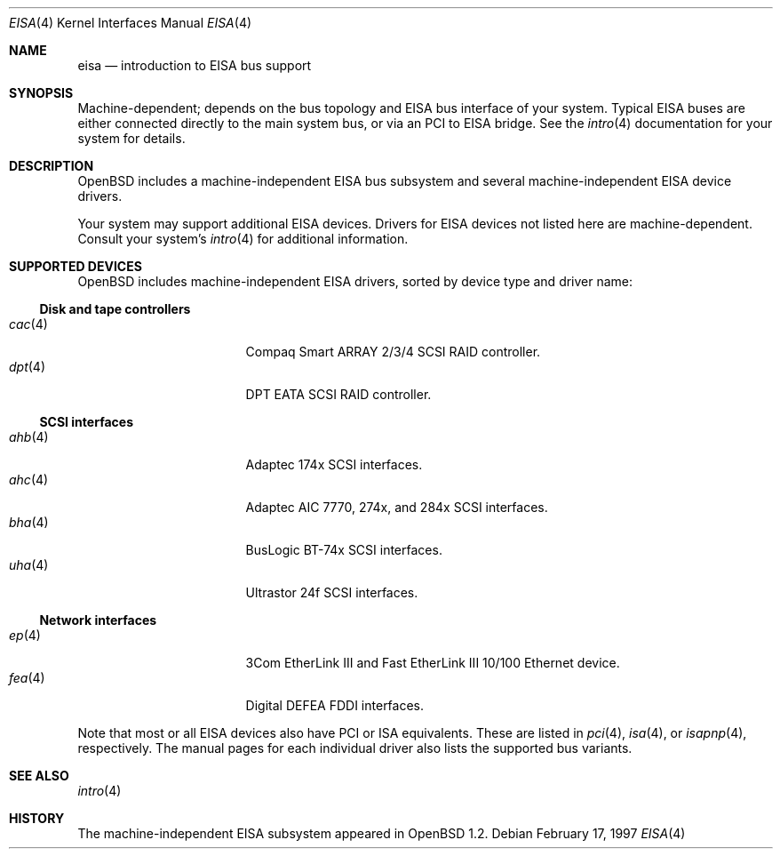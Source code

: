 .\"	$OpenBSD: src/share/man/man4/eisa.4,v 1.14 2006/09/05 14:42:02 jmc Exp $
.\"	$NetBSD: eisa.4,v 1.10 2001/09/11 22:52:52 wiz Exp $
.\"
.\" Copyright (c) 1997 Jonathan Stone
.\" All rights reserved.
.\"
.\" Redistribution and use in source and binary forms, with or without
.\" modification, are permitted provided that the following conditions
.\" are met:
.\" 1. Redistributions of source code must retain the above copyright
.\"    notice, this list of conditions and the following disclaimer.
.\" 2. Redistributions in binary form must reproduce the above copyright
.\"    notice, this list of conditions and the following disclaimer in the
.\"    documentation and/or other materials provided with the distribution.
.\" 3. All advertising materials mentioning features or use of this software
.\"    must display the following acknowledgements:
.\"      This product includes software developed by Jonathan Stone
.\" 4. The name of the author may not be used to endorse or promote products
.\"    derived from this software without specific prior written permission
.\"
.\" THIS SOFTWARE IS PROVIDED BY THE AUTHOR ``AS IS'' AND ANY EXPRESS OR
.\" IMPLIED WARRANTIES, INCLUDING, BUT NOT LIMITED TO, THE IMPLIED WARRANTIES
.\" OF MERCHANTABILITY AND FITNESS FOR A PARTICULAR PURPOSE ARE DISCLAIMED.
.\" IN NO EVENT SHALL THE AUTHOR BE LIABLE FOR ANY DIRECT, INDIRECT,
.\" INCIDENTAL, SPECIAL, EXEMPLARY, OR CONSEQUENTIAL DAMAGES (INCLUDING, BUT
.\" NOT LIMITED TO, PROCUREMENT OF SUBSTITUTE GOODS OR SERVICES; LOSS OF USE,
.\" DATA, OR PROFITS; OR BUSINESS INTERRUPTION) HOWEVER CAUSED AND ON ANY
.\" THEORY OF LIABILITY, WHETHER IN CONTRACT, STRICT LIABILITY, OR TORT
.\" (INCLUDING NEGLIGENCE OR OTHERWISE) ARISING IN ANY WAY OUT OF THE USE OF
.\" THIS SOFTWARE, EVEN IF ADVISED OF THE POSSIBILITY OF SUCH DAMAGE.
.\"
.Dd February 17, 1997
.Dt EISA 4
.Os
.Sh NAME
.Nm eisa
.Nd introduction to EISA bus support
.Sh SYNOPSIS
Machine-dependent; depends on the bus topology and
.Tn EISA
bus interface of your system.
Typical
.Tn EISA
buses are either connected directly
to the main system bus, or via an
.Tn PCI
to
.Tn EISA
bridge.
See the
.Xr intro 4
documentation for your system for details.
.Sh DESCRIPTION
.Ox
includes a machine-independent
.Tn EISA
bus subsystem and several machine-independent
.Tn EISA
device drivers.
.Pp
Your system may support additional
.Tn EISA
devices.
Drivers for
.Tn EISA
devices not listed here are machine-dependent.
Consult your system's
.Xr intro 4
for additional information.
.Sh SUPPORTED DEVICES
.Ox
includes machine-independent
.Tn EISA
drivers, sorted by device type
and driver name:
.Ss Disk and tape controllers
.Bl -tag -width 12n -offset ind -compact
.It Xr cac 4
Compaq Smart ARRAY 2/3/4 SCSI RAID controller.
.It Xr dpt 4
DPT EATA SCSI RAID controller.
.El
.Ss SCSI interfaces
.Bl -tag -width 12n -offset ind -compact
.It Xr ahb 4
Adaptec 174x
.Tn SCSI
interfaces.
.It Xr ahc 4
Adaptec AIC 7770, 274x, and 284x
.Tn SCSI
interfaces.
.It Xr bha 4
BusLogic BT-74x
.Tn SCSI
interfaces.
.It Xr uha 4
Ultrastor 24f
.Tn SCSI
interfaces.
.El
.Ss Network interfaces
.Bl -tag -width 12n -offset ind -compact
.It Xr ep 4
3Com EtherLink III and Fast EtherLink III 10/100 Ethernet device.
.It Xr fea 4
Digital DEFEA FDDI interfaces.
.\" .It Xr le 4
.\" Digital DE422
.\" .Tn Ethernet
.\" interfaces.
.\" .It Xr tlp 4
.\" Digital DE425
.\" .Tn Ethernet
.\" interfaces.
.El
.Pp
Note that most or all
.Tn EISA
devices also have
.Tn PCI
or
.Tn ISA
equivalents.
These are listed in
.Xr pci 4 ,
.Xr isa 4 ,
or
.Xr isapnp 4 ,
respectively.
The manual pages for each individual driver also lists the
supported bus variants.
.Sh SEE ALSO
.Xr intro 4
.Sh HISTORY
The machine-independent
.Tn EISA
subsystem appeared in
.Ox 1.2 .
